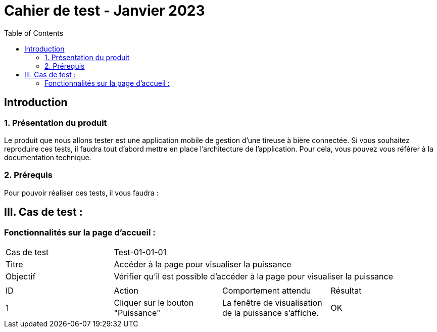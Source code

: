 = Cahier de test - Janvier 2023
:icons: font
:experimental:
:toc:

== Introduction

=== 1. Présentation du produit

Le produit que nous allons tester est une application mobile de gestion d'une tireuse à bière connectée. Si vous souhaitez reproduire ces tests, il faudra tout d'abord mettre en place l'architecture de l'application. Pour cela, vous pouvez vous référer à la documentation technique.

=== 2. Prérequis

Pour pouvoir réaliser ces tests, il vous faudra :

== III. Cas de test :
=== Fonctionnalités sur la page d'accueil :

|====

>|Cas de test 3+|Test-01-01-01
>|Titre 3+|Accéder à la page pour visualiser la puissance
>|Objectif 3+| Vérifier qu'il est possible d'accéder à la page pour visualiser la puissance

4+|

^|ID ^|Action ^|Comportement attendu ^|Résultat
^|1 ^|Cliquer sur le bouton "Puissance" ^|La fenêtre de visualisation de la puissance  s'affiche. ^|OK


|====

